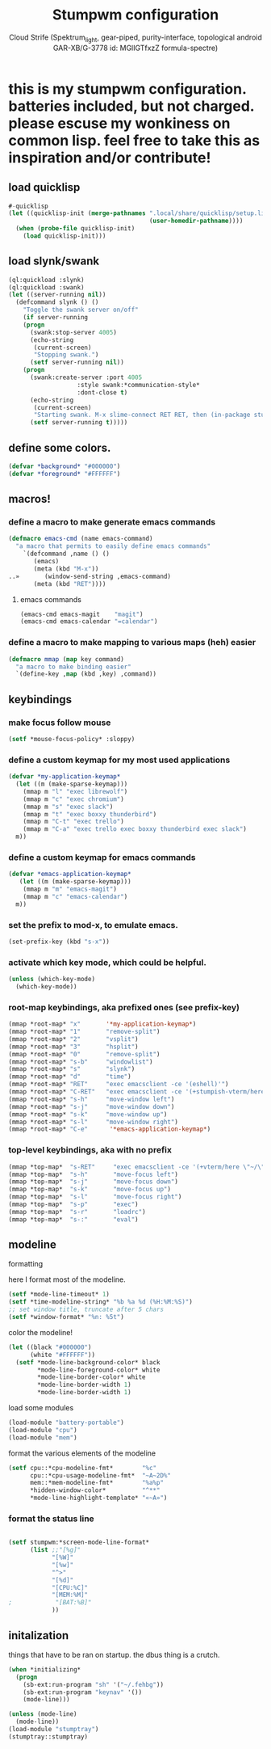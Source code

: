 #+TITLE: Stumpwm configuration
#+AUTHOR: Cloud Strife (Spektrum_light, gear-piped, purity-interface, topological android GAR-XB/G-3778 id: MGlIGTfxzZ formula-spectre)
#+PROPERTY: header-args :tangle "~/.config/stumpwm/config" :mkdirp t :shebang ";; -*- mode: lisp -*- \n"
#+auto_tangle: t
*  this is my stumpwm configuration. batteries included, but not charged. please escuse my wonkiness on common lisp.  feel free to take this as inspiration and/or contribute!

** load quicklisp
#+BEGIN_SRC lisp
#-quicklisp
(let ((quicklisp-init (merge-pathnames ".local/share/quicklisp/setup.lisp"
                                       (user-homedir-pathname))))
  (when (probe-file quicklisp-init)
    (load quicklisp-init)))
#+END_SRC

** load slynk/swank
#+BEGIN_SRC lisp
(ql:quickload :slynk)
(ql:quickload :swank)
(let ((server-running nil))
  (defcommand slynk () ()
    "Toggle the swank server on/off"
    (if server-running
	(progn
	  (swank:stop-server 4005)
	  (echo-string
	   (current-screen)
	   "Stopping swank.")
	  (setf server-running nil))
	(progn
	  (swank:create-server :port 4005
			       :style swank:*communication-style*
			       :dont-close t)
	  (echo-string
	   (current-screen)
	   "Starting swank. M-x slime-connect RET RET, then (in-package stumpwm).")
	  (setf server-running t)))))
#+END_SRC

** define some colors.
#+BEGIN_SRC lisp
(defvar *background* "#000000")
(defvar *foreground* "#FFFFFF")
#+END_SRC
** macros!
*** define a macro to make generate emacs commands
#+BEGIN_SRC lisp
(defmacro emacs-cmd (name emacs-command)
  "a macro that permits to easily define emacs commands"
    `(defcommand ,name () ()
       (emacs)
       (meta (kbd "M-x"))
..»       (window-send-string ,emacs-command)
       (meta (kbd "RET"))))
#+END_SRC
**** emacs commands
#+BEGIN_SRC lisp
(emacs-cmd emacs-magit    "magit")
(emacs-cmd emacs-calendar "=calendar")
#+END_SRC
*** define a macro to make mapping to various maps (heh) easier
#+BEGIN_SRC lisp
(defmacro mmap (map key command)
  "a macro to make binding easier"
  `(define-key ,map (kbd ,key) ,command))
#+END_SRC

**  keybindings
***  make focus follow mouse
#+BEGIN_SRC lisp
(setf *mouse-focus-policy* :sloppy)
#+END_SRC

*** define a custom keymap for my most used applications
#+BEGIN_SRC lisp
(defvar *my-application-keymap*
  (let ((m (make-sparse-keymap)))
    (mmap m "l" "exec librewolf")
    (mmap m "c" "exec chromium")
    (mmap m "s" "exec slack")
    (mmap m "t" "exec boxxy thunderbird")
    (mmap m "C-t" "exec trello")
    (mmap m "C-a" "exec trello exec boxxy thunderbird exec slack")
  m))
#+END_SRC
*** define a custom keymap for emacs commands
#+BEGIN_SRC lisp
(defvar *emacs-application-keymap*
   (let ((m (make-sparse-keymap)))
    (mmap m "m" "emacs-magit")
    (mmap m "c" "emacs-calendar")
  m))

#+END_SRC
*** set the prefix to mod-x, to emulate emacs.
#+BEGIN_SRC lisp
(set-prefix-key (kbd "s-x"))
#+END_SRC
*** activate which key mode, which could be helpful.
#+BEGIN_SRC lisp
(unless (which-key-mode)
  (which-key-mode))
#+END_SRC
*** *root-map* keybindings, aka prefixed ones (see prefix-key)
#+BEGIN_SRC lisp
(mmap *root-map* "x"       '*my-application-keymap*)
(mmap *root-map* "1"       "remove-split")
(mmap *root-map* "2"       "vsplit")
(mmap *root-map* "3"       "hsplit")
(mmap *root-map* "0"       "remove-split")
(mmap *root-map* "s-b"     "windowlist")
(mmap *root-map* "s"       "slynk")
(mmap *root-map* "d"       "time")
(mmap *root-map* "RET"     "exec emacsclient -ce '(eshell)'")
(mmap *root-map* "C-RET"   "exec emacsclient -ce '(+stumpish-vterm/here)'")
(mmap *root-map* "s-h"     "move-window left")
(mmap *root-map* "s-j"     "move-window down")
(mmap *root-map* "s-k"     "move-window up")
(mmap *root-map* "s-l"     "move-window right")
(mmap *root-map* "C-e"      '*emacs-application-keymap*)
#+END_SRC
*** *top-level* keybindings, aka with no prefix
#+BEGIN_SRC lisp
(mmap *top-map*  "s-RET"     "exec emacsclient -ce '(+vterm/here \"~/\")'")
(mmap *top-map*  "s-h"       "move-focus left")
(mmap *top-map*  "s-j"       "move-focus down")
(mmap *top-map*  "s-k"       "move-focus up")
(mmap *top-map*  "s-l"       "move-focus right")
(mmap *top-map*  "s-p"       "exec")
(mmap *top-map*  "s-r"       "loadrc")
(mmap *top-map*  "s-:"       "eval")
#+END_SRC
**  modeline
**** formatting
here I format most of the modeline.
#+BEGIN_SRC lisp
(setf *mode-line-timeout* 1)
(setf *time-modeline-string* "%b %a %d (%H:%M:%S)")
;; set window title, truncate after 5 chars
(setf *window-format* "%n: %5t")
#+END_SRC
**** color the modeline!
#+BEGIN_SRC lisp
(let ((black "#000000")
      (white "#FFFFFF"))
  (setf *mode-line-background-color* black
        *mode-line-foreground-color* white
        *mode-line-border-color* white
        *mode-line-border-width 1)
        *mode-line-border-width 1)
#+END_SRC
**** load some modules
#+BEGIN_SRC lisp
(load-module "battery-portable")
(load-module "cpu")
(load-module "mem")
#+END_SRC
**** format the various elements of the modeline
#+BEGIN_SRC lisp
(setf cpu::*cpu-modeline-fmt*        "%c"
      cpu::*cpu-usage-modeline-fmt*  "~A~2D%"
      mem::*mem-modeline-fmt*        "%a%p"
      *hidden-window-color*          "^**"
      *mode-line-highlight-template* "«~A»")
#+END_SRC
*** format the status line
#+BEGIN_SRC lisp

(setf stumpwm:*screen-mode-line-format*
      (list ;;"[%g]"
            "[%W]"
            "[%w]"
            "^>"
            "[%d]"
            "[CPU:%C]"
            "[MEM:%M]"
;            "[BAT:%B]"
            ))
#+END_SRC


** initalization
things that have to be ran on startup.
the dbus thing is a crutch.
#+BEGIN_SRC lisp
(when *initializing*
  (progn
    (sb-ext:run-program "sh" '("~/.fehbg"))
    (sb-ext:run-program "keynav" '())
    (mode-line)))

(unless (mode-line)
  (mode-line))
(load-module "stumptray")
(stumptray::stumptray)
#+END_SRC
